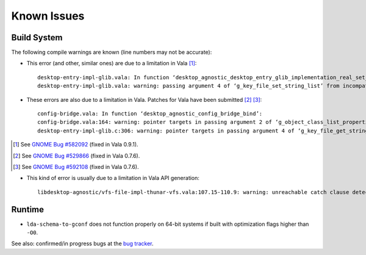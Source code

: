 ============
Known Issues
============

Build System
------------

The following compile warnings are known (line numbers may not be accurate):

* This error (and other, similar ones) are due to a limitation in Vala [1]_::

    desktop-entry-impl-glib.vala: In function ‘desktop_agnostic_desktop_entry_glib_implementation_real_set_string_list’:
    desktop-entry-impl-glib.vala: warning: passing argument 4 of ‘g_key_file_set_string_list’ from incompatible pointer type

* These errors are also due to a limitation in Vala. Patches for Vala have
  been submitted [2]_ [3]_::

    config-bridge.vala: In function ‘desktop_agnostic_config_bridge_bind’:
    config-bridge.vala:164: warning: pointer targets in passing argument 2 of ‘g_object_class_list_properties’ differ in signedness
    desktop-entry-impl-glib.c:306: warning: pointer targets in passing argument 4 of ‘g_key_file_get_string_list’ differ in signedness

.. [1] See `GNOME Bug #582092`_ (fixed in Vala 0.9.1).
.. [2] See `GNOME Bug #529866`_ (fixed in Vala 0.7.6).
.. [3] See `GNOME Bug #592108`_ (fixed in Vala 0.7.6).

.. _GNOME Bug #582092: http://bugzilla.gnome.org/show_bug.cgi?id=582092
.. _GNOME Bug #529866: http://bugzilla.gnome.org/show_bug.cgi?id=529866
.. _GNOME Bug #592108: http://bugzilla.gnome.org/show_bug.cgi?id=592108

* This kind of error is usually due to a limitation in Vala API generation::

    libdesktop-agnostic/vfs-file-impl-thunar-vfs.vala:107.15-110.9: warning: unreachable catch clause detected

Runtime
-------

* ``lda-schema-to-gconf`` does not function properly on 64-bit systems if
  built with optimization flags higher than ``-O0``.

See also: confirmed/in progress bugs at the `bug tracker`_.

.. _bug tracker: https://bugs.launchpad.net/libdesktop-agnostic
